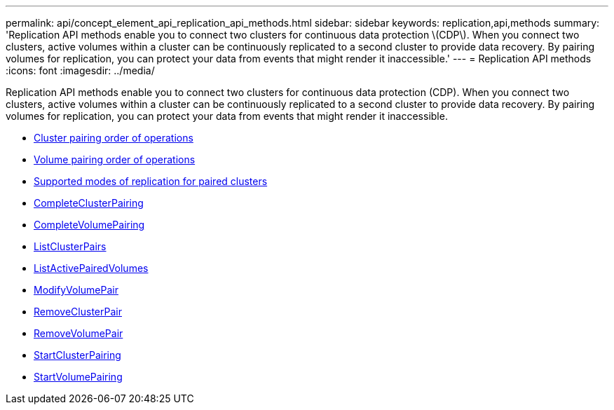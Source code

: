 ---
permalink: api/concept_element_api_replication_api_methods.html
sidebar: sidebar
keywords: replication,api,methods
summary: 'Replication API methods enable you to connect two clusters for continuous data protection \(CDP\). When you connect two clusters, active volumes within a cluster can be continuously replicated to a second cluster to provide data recovery. By pairing volumes for replication, you can protect your data from events that might render it inaccessible.'
---
= Replication API methods
:icons: font
:imagesdir: ../media/

[.lead]
Replication API methods enable you to connect two clusters for continuous data protection (CDP). When you connect two clusters, active volumes within a cluster can be continuously replicated to a second cluster to provide data recovery. By pairing volumes for replication, you can protect your data from events that might render it inaccessible.

* xref:reference_element_api_cluster_pairing_order_of_operations.adoc[Cluster pairing order of operations]
* xref:reference_element_api_volume_pairing_order_of_operations.adoc[Volume pairing order of operations]
* xref:reference_element_api_supported_modes_of_replication.adoc[Supported modes of replication for paired clusters]
* xref:reference_element_api_completeclusterpairing.adoc[CompleteClusterPairing]
* xref:reference_element_api_completevolumepairing.adoc[CompleteVolumePairing]
* xref:reference_element_api_listclusterpairs.adoc[ListClusterPairs]
* xref:reference_element_api_listactivepairedvolumes.adoc[ListActivePairedVolumes]
* xref:reference_element_api_modifyvolumepair.adoc[ModifyVolumePair]
* xref:reference_element_api_removeclusterpair.adoc[RemoveClusterPair]
* xref:reference_element_api_removevolumepair.adoc[RemoveVolumePair]
* xref:reference_element_api_startclusterpairing.adoc[StartClusterPairing]
* xref:reference_element_api_startvolumepairing.adoc[StartVolumePairing]
